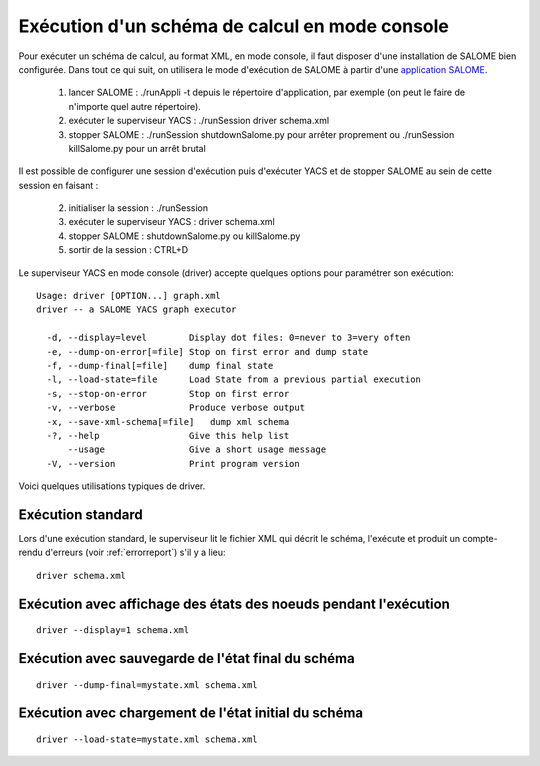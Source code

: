 
.. _execxml:

Exécution d'un schéma de calcul en mode console
========================================================
Pour exécuter un schéma de calcul, au format XML, en mode console, il faut disposer d'une installation
de SALOME bien configurée. Dans tout ce qui suit, on utilisera le mode d'exécution de SALOME
à partir d'une `application SALOME <http://nepal.der.edf.fr/pub/SALOME_userguide/KERNEL4/doc/salome/gui/KERNEL/SALOME_Application.html>`_.

 1. lancer SALOME : ./runAppli -t depuis le répertoire d'application, par exemple (on peut le faire de 
    n'importe quel autre répertoire).
 2. exécuter le superviseur YACS : ./runSession driver schema.xml
 3. stopper SALOME : ./runSession shutdownSalome.py pour arrêter proprement ou ./runSession killSalome.py pour
    un arrêt brutal

Il est possible de configurer une session d'exécution puis d'exécuter YACS et de stopper SALOME
au sein de cette session en faisant :

 2. initialiser la session : ./runSession
 3. exécuter le superviseur YACS : driver schema.xml
 4. stopper SALOME : shutdownSalome.py ou killSalome.py
 5. sortir de la session : CTRL+D

Le superviseur YACS en mode console (driver) accepte quelques options pour paramétrer
son exécution::

   Usage: driver [OPTION...] graph.xml
   driver -- a SALOME YACS graph executor

     -d, --display=level        Display dot files: 0=never to 3=very often
     -e, --dump-on-error[=file] Stop on first error and dump state
     -f, --dump-final[=file]    dump final state
     -l, --load-state=file      Load State from a previous partial execution
     -s, --stop-on-error        Stop on first error
     -v, --verbose              Produce verbose output
     -x, --save-xml-schema[=file]   dump xml schema
     -?, --help                 Give this help list
         --usage                Give a short usage message
     -V, --version              Print program version

Voici quelques utilisations typiques de driver.

Exécution standard
--------------------
Lors d'une exécution standard, le superviseur lit le fichier XML qui décrit le schéma,
l'exécute et produit un compte-rendu d'erreurs (voir :ref:`errorreport`) s'il y a lieu::

  driver schema.xml
  
Exécution avec affichage des états des noeuds pendant l'exécution
----------------------------------------------------------------------
::

  driver --display=1 schema.xml

Exécution avec sauvegarde de l'état final du schéma
---------------------------------------------------------
::

  driver --dump-final=mystate.xml schema.xml

Exécution avec chargement de l'état initial du schéma
---------------------------------------------------------
::

  driver --load-state=mystate.xml schema.xml


